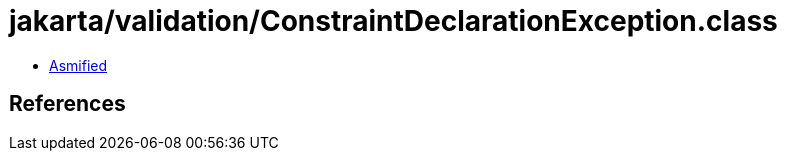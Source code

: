 = jakarta/validation/ConstraintDeclarationException.class

 - link:ConstraintDeclarationException-asmified.java[Asmified]

== References

